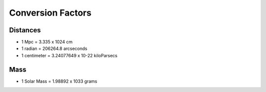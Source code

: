 Conversion Factors
===================

Distances
------------

* 1 Mpc = 3.335 x 1024 cm

* 1 radian = 206264.8 arcseconds

* 1 centimeter = 3.24077649 x 10-22 kiloParsecs


Mass
-----

* 1 Solar Mass = 1.98892 x 1033 grams

